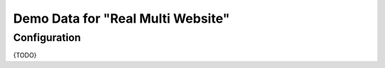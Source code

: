 ====================================
 Demo Data for "Real Multi Website"
====================================

Configuration
=============

{TODO}
